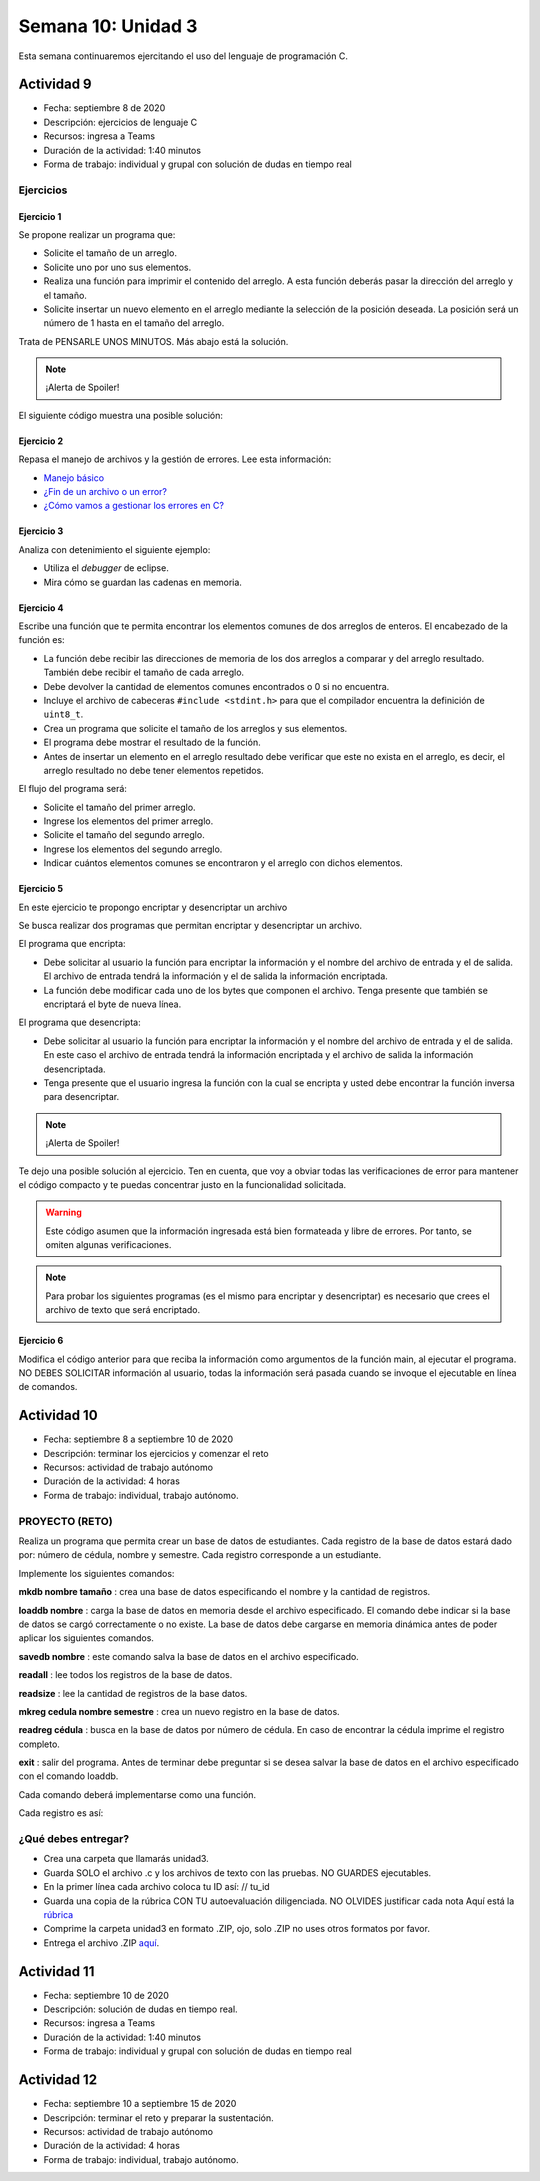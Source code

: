 Semana 10: Unidad 3
==========================

Esta semana continuaremos ejercitando el uso del lenguaje de programación
C.

Actividad 9
^^^^^^^^^^^^
* Fecha: septiembre 8 de 2020
* Descripción: ejercicios de lenguaje C
* Recursos: ingresa a Teams
* Duración de la actividad: 1:40 minutos
* Forma de trabajo: individual y grupal con solución de dudas en tiempo real


Ejercicios 
*************

Ejercicio 1
##############
Se propone realizar un programa que:

* Solicite el tamaño de un arreglo.
* Solicite uno por uno sus elementos.
* Realiza una función para imprimir el contenido del arreglo. A esta
  función deberás pasar la dirección del arreglo y el tamaño.
* Solicite insertar un nuevo elemento en el
  arreglo mediante la selección de la posición deseada. La posición
  será un número de 1 hasta en el tamaño del arreglo.

Trata de PENSARLE UNOS MINUTOS. Más abajo está la solución.

.. note::
    ¡Alerta de Spoiler!

El siguiente código muestra una posible solución:

.. code-block:: c
   :linenos:

    #include <stdio.h>
    #define MAX 100

    void printArray(int *pdata,int n){

        printf("\n The array is: \n");

        for(int i = 0; i< n ;i++) {
            printf("data[%d]: %d\n",i,  *(pdata+i) );
        }
    }

    int main(){
        int n;
        int data[MAX];
        int position;

        printf("Enter the length of the array: ");
        scanf("%d", &n);
        printf("Enter %d elements of the array \n",n);

        for(int i = 0; i < n; i++){
            scanf("%d", &data[i]);
        }
        printArray(data, n);

        printf("\n Enter a position where you want to insert: ");
        scanf("%d", &position);
        position--;
        for(int i = n-1;i >= position; i--){
            data[i+1] = data[i];
        }
        printf("\nEnter the value: ");
        scanf("%d", &data[position]);

        printArray(data,n+1);
        return 0;
    }

Ejercicio 2
##############
Repasa el manejo de archivos y la gestión de errores. 
Lee esta información:

* `Manejo básico <https://www.geeksforgeeks.org/basics-file-handling-c/>`__
* `¿Fin de un archivo o un error? <https://www.geeksforgeeks.org/eof-and-feof-in-c/>`__
* `¿Cómo vamos a gestionar los errores en C? <https://www.geeksforgeeks.org/error-handling-c-programs/>`__

Ejercicio 3
##############

Analiza con detenimiento el siguiente ejemplo:

* Utiliza el *debugger* de eclipse.
* Mira cómo se guardan las cadenas en memoria.

.. code-block:: c
   :linenos:

    #include <stdio.h>

    char nombres[3][20] = {"fulano","mengano","perano"};

    int main (void){

        char *a;
        char (*b)[20];
        char *c;
        char (*d)[3][20];

        a = &nombres[0][0];
        printf("el nombre es %s \n", a);
        b = nombres;
        c = &nombres[0][0];
        d = &nombres;

        for(int i = 0; i < 3; i++ ){
            printf("char (*)[] el nombre[%d] es %s \n", i , (char * ) (b+i));
            printf("char *: el nombre[%d] es %s \n", i , (char * ) ( c + (i*2) ));
            printf("char (*)[][]: el nombre[%d] es %s \n", i , (char * ) (d+i));
        }
        return 0;
    }

Ejercicio 4
##############

Escribe una función que te permita encontrar los elementos comunes de
dos arreglos de enteros. El encabezado de la función es:

.. code-block:: c
   :linenos:


    uint8_t arrayCommon(int32_t* arr1, int32_t arr1Size,int32_t* arr2, int32_t arr2Size, int32_t* arrRes, int32_t arrResSize)

* La función debe recibir las direcciones de memoria de los dos arreglos
  a comparar y del arreglo resultado. También debe recibir el tamaño de
  cada arreglo.
* Debe devolver la cantidad de elementos comunes encontrados o 0 si no
  encuentra.
* Incluye el archivo de cabeceras ``#include <stdint.h>`` para que el
  compilador encuentra la definición de ``uint8_t``.
* Crea un programa que solicite el tamaño de los arreglos y sus
  elementos.
* El programa debe mostrar el resultado de la función.
* Antes de insertar un elemento en el arreglo resultado debe verificar
  que este no exista en el arreglo, es decir, el arreglo resultado
  no debe tener elementos repetidos.

El flujo del programa será:

* Solicite el tamaño del primer arreglo.
* Ingrese los elementos del primer arreglo.
* Solicite el tamaño del segundo arreglo.
* Ingrese los elementos del segundo arreglo.
* Indicar cuántos elementos comunes se encontraron y el arreglo
  con dichos elementos.

Ejercicio 5
##############

En este ejercicio te propongo encriptar y desencriptar un archivo

Se busca realizar dos programas que permitan encriptar
y desencriptar un archivo.

El programa que encripta:

* Debe solicitar al usuario la función para encriptar
  la información y el nombre del archivo de entrada y
  el de salida. El archivo de entrada tendrá la
  información y el de salida la información encriptada.
* La función debe modificar cada uno de los bytes que
  componen el archivo. Tenga presente que también se
  encriptará el byte de nueva línea.

El programa que desencripta:

* Debe solicitar al usuario la función para encriptar
  la información y el nombre del archivo de entrada y
  el de salida. En este caso el archivo de entrada
  tendrá la información encriptada y el archivo de salida
  la información desencriptada.
* Tenga presente que el usuario ingresa la función
  con la cual se encripta y usted debe encontrar la
  función inversa para desencriptar.

.. note::
    ¡Alerta de Spoiler!

Te dejo una posible solución al ejercicio. Ten en cuenta, que voy
a obviar todas las verificaciones de error para mantener
el código compacto y te puedas concentrar justo en la
funcionalidad solicitada.

.. warning:: Este código asumen que la información ingresada está
             bien formateada y libre de errores. Por tanto, se omiten
             algunas verificaciones.

.. note:: Para probar los siguientes programas (es el mismo para encriptar
          y desencriptar) es necesario que crees el archivo de texto que
          será encriptado.

.. code-block:: c
    :linenos:

    #include <stdint.h>
    #include <stdio.h>
    #include <stdlib.h>
    #include <string.h>

    uint8_t encXorFunction(uint8_t data) { return data ^ 0xFF; }

    int main(int argc, char *argv[]) {
    char input[50];
    char inFile[20];
    char outFile[20];
    char function[10];
    uint8_t (*encFuntion)(uint8_t) = NULL;

    printf("Enter in_file out_file function\n");
    fgets(input, sizeof(input), stdin);
    sscanf(input, "%s %s %s", inFile, outFile, function);

    FILE *fin = fopen(inFile, "r");
    if (fin == NULL) {
        perror("Error: ");
        return EXIT_FAILURE;
    }

    if (strncmp("xor", function, 3) == 0) {
        encFuntion = &encXorFunction;
    }

    FILE *fout = fopen(outFile, "w");
    if (fout == NULL) {
        perror("Error: ");
        return EXIT_FAILURE;
    }

    while ( fgets(input, sizeof(input), fin) != NULL) {

        int n = strlen(input);

        for (int i = 0; i < n; i++) {
        input[i] = (*encFuntion)(input[i]);
        }
        fputs(input, fout);
    }

    fclose(fin);
    fclose(fout);
    return EXIT_SUCCESS;
    }

Ejercicio 6
##############
Modifica el código anterior para que reciba
la información como argumentos de la función main,
al ejecutar el programa. NO DEBES SOLICITAR información
al usuario, todas la información será pasada cuando
se invoque el ejecutable en línea de comandos.


Actividad 10
^^^^^^^^^^^^^^^^
* Fecha: septiembre 8 a septiembre 10 de 2020 
* Descripción: terminar los ejercicios y comenzar el reto
* Recursos: actividad de trabajo autónomo
* Duración de la actividad: 4 horas
* Forma de trabajo: individual, trabajo autónomo.

PROYECTO (RETO)
*****************
Realiza un programa que permita crear un base de datos de estudiantes.
Cada registro de la base de datos estará dado por:
número de cédula, nombre y semestre. Cada registro corresponde a un 
estudiante.

Implemente los siguientes comandos:

**mkdb nombre tamaño** : crea una base de datos especificando el nombre
y la cantidad de registros.

**loaddb nombre** : carga la base de datos en memoria desde el archivo
especificado. El comando debe indicar si la base de datos se cargó
correctamente o no existe. La base de datos debe cargarse en memoria
dinámica antes de poder aplicar los siguientes comandos.

**savedb nombre** : este comando salva la base de datos en el archivo
especificado.

**readall** : lee todos los registros de la base de datos.

**readsize** : lee la cantidad de registros de la base datos.

**mkreg cedula nombre semestre** : crea un nuevo registro en la base
de datos.

**readreg cédula** : busca en la base de datos por número de cédula.
En caso de encontrar la cédula imprime el registro completo.

**exit** : salir del programa. Antes de terminar debe preguntar si se desea
salvar la base de datos en el archivo especificado con el comando loaddb.

Cada comando deberá implementarse como una función.

Cada registro es así:

.. code-block:: c
   :linenos:

    struct estudiante
    {
        int cedula;
        char nombre[30];
        int semestre;
    };

¿Qué debes entregar?
***********************

* Crea una carpeta que llamarás unidad3.
* Guarda SOLO el archivo .c y los archivos de texto con las pruebas. NO GUARDES ejecutables.
* En la primer línea cada archivo coloca tu ID así: // tu_id
* Guarda una copia de la rúbrica CON TU autoevaluación diligenciada. NO OLVIDES justificar cada nota
  Aquí está la `rúbrica <https://docs.google.com/spreadsheets/d/1DjP2vVNm4rzfQ1ae4LV8yyB270P67l9-cihEk9tPyc4/edit?usp=sharing>`__
* Comprime la carpeta unidad3 en formato .ZIP, ojo, solo .ZIP no uses otros
  formatos por favor.
* Entrega el archivo .ZIP `aquí <https://auladigital.upb.edu.co/mod/assign/view.php?id=636788>`__.


Actividad 11
^^^^^^^^^^^^^^^^
* Fecha: septiembre 10 de 2020
* Descripción: solución de dudas en tiempo real.
* Recursos: ingresa a Teams
* Duración de la actividad: 1:40 minutos
* Forma de trabajo: individual y grupal con solución de dudas en tiempo real


Actividad 12
^^^^^^^^^^^^^^
* Fecha: septiembre 10 a septiembre 15 de 2020 
* Descripción: terminar el reto y preparar la sustentación.
* Recursos: actividad de trabajo autónomo
* Duración de la actividad: 4 horas
* Forma de trabajo: individual, trabajo autónomo.
